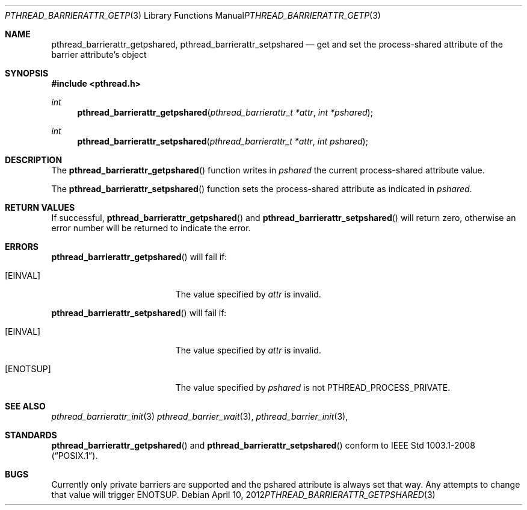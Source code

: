 .\"	$OpenBSD: src/lib/libpthread/man/pthread_barrierattr_getpshared.3,v 1.1 2012/04/11 10:18:46 pirofti Exp $
.\"
.\" Copyright (c) 2012 Paul Irofti <pirofti@openbsd.org>
.\"
.\" Permission to use, copy, modify, and distribute this software for any
.\" purpose with or without fee is hereby granted, provided that the above
.\" copyright notice and this permission notice appear in all copies.
.\"
.\" THE SOFTWARE IS PROVIDED "AS IS" AND THE AUTHOR DISCLAIMS ALL WARRANTIES
.\" WITH REGARD TO THIS SOFTWARE INCLUDING ALL IMPLIED WARRANTIES OF
.\" MERCHANTABILITY AND FITNESS. IN NO EVENT SHALL THE AUTHOR BE LIABLE FOR
.\" ANY SPECIAL, DIRECT, INDIRECT, OR CONSEQUENTIAL DAMAGES OR ANY DAMAGES
.\" WHATSOEVER RESULTING FROM LOSS OF USE, DATA OR PROFITS, WHETHER IN AN
.\" ACTION OF CONTRACT, NEGLIGENCE OR OTHER TORTIOUS ACTION, ARISING OUT OF
.\" OR IN CONNECTION WITH THE USE OR PERFORMANCE OF THIS SOFTWARE.
.\"
.\"
.Dd $Mdocdate: April 10 2012 $
.Dt PTHREAD_BARRIERATTR_GETPSHARED 3
.Os
.Sh NAME
.Nm pthread_barrierattr_getpshared ,
.Nm pthread_barrierattr_setpshared
.Nd get and set the process-shared attribute of the barrier attribute's object
.Sh SYNOPSIS
.Fd #include <pthread.h>
.Ft int
.Fn pthread_barrierattr_getpshared "pthread_barrierattr_t *attr" "int *pshared"
.Ft int
.Fn pthread_barrierattr_setpshared "pthread_barrierattr_t *attr" "int pshared"
.Sh DESCRIPTION
The
.Fn pthread_barrierattr_getpshared
function writes in
.Fa pshared
the current process-shared attribute value.
.Pp
The
.Fn pthread_barrierattr_setpshared
function sets the process-shared attribute as indicated in
.Fa pshared .
.Sh RETURN VALUES
If successful,
.Fn pthread_barrierattr_getpshared
and
.Fn pthread_barrierattr_setpshared
will return zero, otherwise an error number will be returned to
indicate the error.
.Sh ERRORS
.Fn pthread_barrierattr_getpshared
will fail if:
.Bl -tag -width Er
.It Bq Er EINVAL
The value specified by
.Fa attr
is invalid.
.El
.Pp
.Fn pthread_barrierattr_setpshared
will fail if:
.Bl -tag -width Er
.It Bq Er EINVAL
The value specified by
.Fa attr
is invalid.
.It Bq Er ENOTSUP
The value specified by
.Fa pshared
is not PTHREAD_PROCESS_PRIVATE.
.El
.Sh SEE ALSO
.Xr pthread_barrierattr_init 3
.Xr pthread_barrier_wait 3 ,
.Xr pthread_barrier_init 3 ,
.Sh STANDARDS
.Fn pthread_barrierattr_getpshared
and
.Fn pthread_barrierattr_setpshared
conform to
.St -p1003.1-2008 .
.Sh BUGS
Currently only private barriers are supported and the pshared attribute is
always set that way.
Any attempts to change that value will trigger
.Er ENOTSUP .
